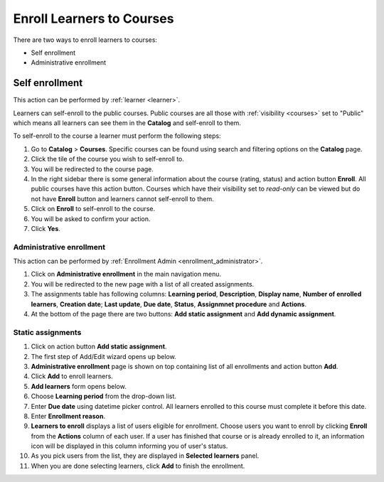 .. _enroll_learner_to_course:

Enroll Learners to Courses
==========================

There are two ways to enroll learners to courses:

* Self enrollment
* Administrative enrollment

.. _self_enrollment:

Self enrollment
^^^^^^^^^^^^^^^^

.. 
This action can be performed by 
:ref:`learner <learner>`.

..
Learners can self-enroll to the public courses. Public courses are all those with :ref:`visibility <courses>` set to "Public" which means all learners can see them in the **Catalog** and self-enroll to them.

..
To self-enroll to the course a learner must perform the following steps:

#. Go to **Catalog** > **Courses**. Specific courses can be found using search and filtering options on the **Catalog** page.
#. Click the tile of the course you wish to self-enroll to.
#. You will be redirected to the course page. 
#. In the right sidebar there is some general information about the course (rating, status) and action button **Enroll**. All public courses have this action button. Courses which have their visibility set to *read-only* can be viewed but do not have **Enroll** button and learners cannot self-enroll to them.
#. Click on **Enroll** to self-enroll to the course.
#. You will be asked to confirm your action.
#. Click **Yes**.

.. _administrative_enrollment:

Administrative enrollment
***************************

.. 
This action can be performed by 
:ref:`Enrollment Admin <enrollment_administrator>`.

#. Click on **Administrative enrollment** in the main navigation menu.
#. You will be redirected to the new page with a list of all created assignments. 
#. The assignments table has following columns: **Learning period**, **Description**, **Display name**, **Number of enrolled learners**, **Creation date**; **Last update**, **Due date**, **Status**, **Assignmnet procedure** and **Actions**. 
#. At the bottom of the page there are two buttons: **Add static assignment** and **Add dynamic assignment**. 


Static assignments
***************************

#. Click on action button **Add static assignment**.
#. The first step of Add/Edit wizard opens up below.
#. **Administrative enrollment** page is shown on top containing list of all enrollments and action button **Add**.
#. Click **Add** to enroll learners.
#. **Add learners** form opens below.
#. Choose **Learning period** from the drop-down list.
#. Enter **Due date** using datetime picker control. All learners enrolled to this course must complete it before this date.
#. Enter **Enrollment reason**.
#. **Learners to enroll** displays a list of users eligible for enrollment. Choose users you want to enroll by clicking **Enroll** from the **Actions** column of each user. If a user has finished that course or is already enrolled to it, an information icon will be displayed in this column informing you of user's status.
#. As you pick users from the list, they are displayed in **Selected learners** panel.
#. When you are done selecting learners, click **Add** to finish the enrollment.
